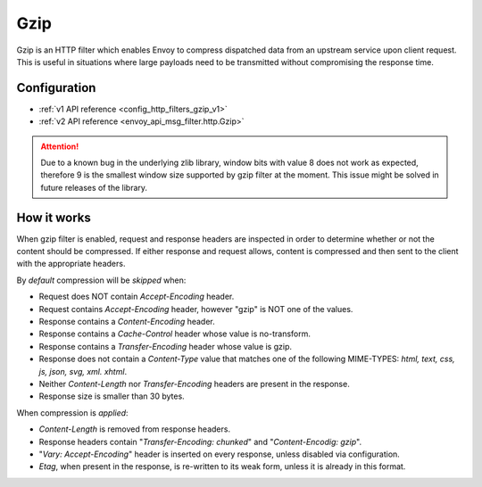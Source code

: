 .. _config_http_filters_gzip:

Gzip
====
Gzip is an HTTP filter which enables Envoy to compress dispatched data from an upstream
service upon client request. This is useful in situations where large payloads need to
be transmitted without compromising the response time.

Configuration
-------------
* :ref:`v1 API reference <config_http_filters_gzip_v1>`
* :ref:`v2 API reference <envoy_api_msg_filter.http.Gzip>`

.. attention::

  Due to a known bug in the underlying zlib library, window bits with value 8 does not work as expected,
  therefore 9 is the smallest window size supported by gzip filter at the moment. This issue might be
  solved in future releases of the library.

How it works
------------
When gzip filter is enabled, request and response headers are inspected in order to determine whether or
not the content should be compressed. If either response and request allows, content is compressed and then sent to
the client with the appropriate headers.

By *default* compression will be *skipped* when:

- Request does NOT contain *Accept-Encoding* header.
- Request contains *Accept-Encoding* header, however "gzip" is NOT one of the values.
- Response contains a *Content-Encoding* header.
- Response contains a *Cache-Control* header whose value is no-transform.
- Response contains a *Transfer-Encoding* header whose value is gzip.
- Response does not contain a *Content-Type* value that matches one of the following
  MIME-TYPES: *html, text, css, js, json, svg, xml. xhtml*.
- Neither *Content-Length* nor *Transfer-Encoding* headers are present in the response.
- Response size is smaller than 30 bytes.

When compression is *applied*:

- *Content-Length* is removed from response headers.
- Response headers contain "*Transfer-Encoding: chunked*" and "*Content-Encodig: gzip*".
- "*Vary: Accept-Encoding*" header is inserted on every response, unless disabled via configuration.
- *Etag*, when present in the response, is re-written to its weak form, unless it is already in this format.
